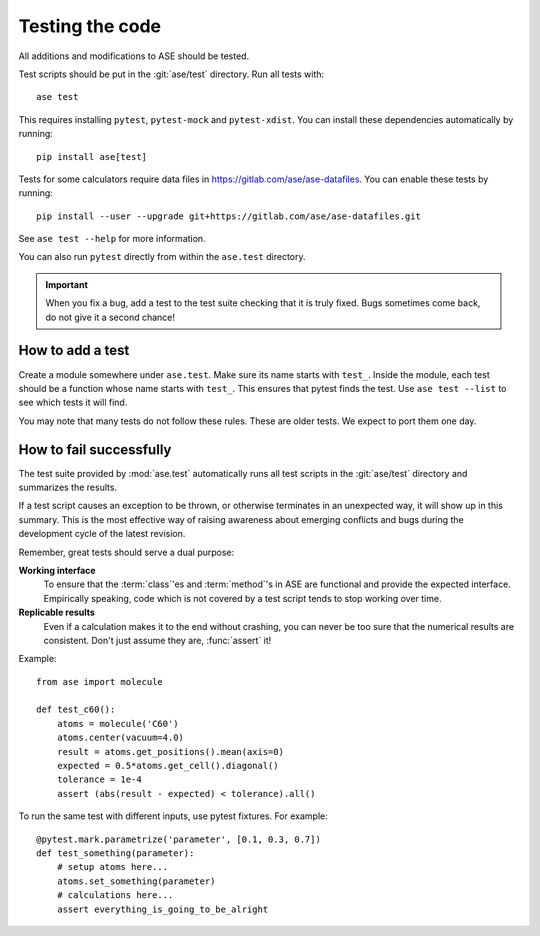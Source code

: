 .. module:: ase.test

================
Testing the code
================

All additions and modifications to ASE should be tested.

.. index:: testase

Test scripts should be put in the :git:`ase/test` directory.
Run all tests with::

  ase test

This requires installing ``pytest``, ``pytest-mock`` and ``pytest-xdist``.
You can install these dependencies automatically by running::

  pip install ase[test]

Tests for some calculators require data files in
https://gitlab.com/ase/ase-datafiles.
You can enable these tests by running::

  pip install --user --upgrade git+https://gitlab.com/ase/ase-datafiles.git

See ``ase test --help`` for more information.

You can also run ``pytest`` directly from within the ``ase.test`` directory.

.. important::

  When you fix a bug, add a test to the test suite checking that it is
  truly fixed.  Bugs sometimes come back, do not give it a second
  chance!


How to add a test
=================

Create a module somewhere under ``ase.test``.  Make sure its name
starts with ``test_``.  Inside the module, each test should be a
function whose name starts with ``test_``.  This ensures that pytest
finds the test.  Use ``ase test --list`` to see which tests it will
find.

You may note that many tests do not follow these rules.
These are older tests.  We expect to port them one day.

How to fail successfully
========================

The test suite provided by :mod:`ase.test` automatically runs all test
scripts in the :git:`ase/test` directory and summarizes the results.

If a test script causes an exception to be thrown, or otherwise terminates
in an unexpected way, it will show up in this summary. This is the most
effective way of raising awareness about emerging conflicts and bugs during
the development cycle of the latest revision.


Remember, great tests should serve a dual purpose:

**Working interface**
    To ensure that the :term:`class`'es and :term:`method`'s in ASE are
    functional and provide the expected interface. Empirically speaking, code
    which is not covered by a test script tends to stop working over time.

**Replicable results**
    Even if a calculation makes it to the end without crashing, you can never
    be too sure that the numerical results are consistent. Don't just assume
    they are, :func:`assert` it!

.. function:: assert(expression)

    Raises an ``AssertionError`` if the ``expression`` does not
    evaluate to ``True``.



Example::

  from ase import molecule

  def test_c60():
      atoms = molecule('C60')
      atoms.center(vacuum=4.0)
      result = atoms.get_positions().mean(axis=0)
      expected = 0.5*atoms.get_cell().diagonal()
      tolerance = 1e-4
      assert (abs(result - expected) < tolerance).all()


To run the same test with different inputs, use pytest fixtures.
For example::

  @pytest.mark.parametrize('parameter', [0.1, 0.3, 0.7])
  def test_something(parameter):
      # setup atoms here...
      atoms.set_something(parameter)
      # calculations here...
      assert everything_is_going_to_be_alright
